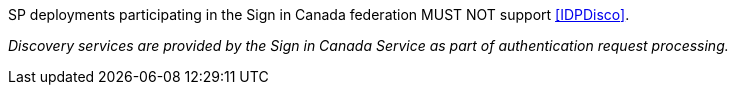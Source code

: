 SP deployments participating in the Sign in Canada federation MUST NOT support
<<IDPDisco>>.

_Discovery services are provided by the Sign in Canada Service as part of
authentication request processing._